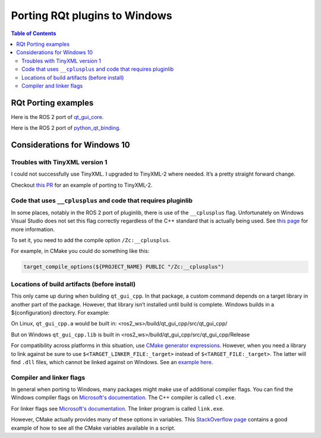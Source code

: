 .. redirect-from::

    RQt-Port-Plugin-Windows
    Tutorials/RQt-Port-Plugin-Windows

Porting RQt plugins to Windows
==============================

.. contents:: Table of Contents
   :depth: 2
   :local:

RQt Porting examples
--------------------

Here is the ROS 2 port of `qt_gui_core <https://github.com/ros-visualization/qt_gui_core/commit/6fb9624033a849f56d1bc1aad0e40d252bf99c2b>`_.

Here is the ROS 2 port of `python_qt_binding <https://github.com/ros-visualization/python_qt_binding/pull/56>`__.

Considerations for Windows 10
-----------------------------

Troubles with TinyXML version 1
^^^^^^^^^^^^^^^^^^^^^^^^^^^^^^^

I could not successfully use TinyXML.
I upgraded to TinyXML-2 where needed.
It’s a pretty straight forward change.

Checkout `this PR <https://github.com/ros-visualization/qt_gui_core/pull/147>`__ for an example of porting to TinyXML-2.

Code that uses ``__cplusplus`` and code that requires pluginlib
^^^^^^^^^^^^^^^^^^^^^^^^^^^^^^^^^^^^^^^^^^^^^^^^^^^^^^^^^^^^^^^

In some places, notably in the ROS 2 port of pluginlib, there is use of the ``__cplusplus`` flag.
Unfortunately on Windows Visual Studio does not set this flag correctly regardless of the C++ standard that is actually being used.
See `this page <https://docs.microsoft.com/en-us/cpp/build/reference/zc-cplusplus?view=vs-2017>`__ for more information.

To set it, you need to add the compile option ``/Zc:__cplusplus``.

For example, in CMake you could do something like this:

.. code-block:: cmake

   target_compile_options(${PROJECT_NAME} PUBLIC "/Zc:__cplusplus")

Locations of build artifacts (before install)
^^^^^^^^^^^^^^^^^^^^^^^^^^^^^^^^^^^^^^^^^^^^^

This only came up during when building ``qt_gui_cpp``.
In that package, a custom command depends on a target library in another part of the package.
However, that library isn’t installed until build is complete. Windows builds in a ${configuration} directory.
For example:

On Linux, ``qt_gui_cpp.a`` would be built in:
<ros2_ws>/build/qt_gui_cpp/src/qt_gui_cpp/

But on Windows ``qt_gui_cpp.lib`` is built in
<ros2_ws>/build/qt_gui_cpp/src/qt_gui_cpp/Release

For compatibility across platforms in this situation, use `CMake generator expressions <https://cmake.org/cmake/help/v3.5/manual/cmake-generator-expressions.7.html>`__.
However, when you need a library to link against be sure to use ``$<TARGET_LINKER_FILE:_target>`` instead of ``$<TARGET_FILE:_target>``.
The latter will find ``.dll`` files, which cannot be linked against on Windows.
See an `example here <https://github.com/ros-visualization/qt_gui_core/pull/162/files>`__.

Compiler and linker flags
^^^^^^^^^^^^^^^^^^^^^^^^^

In general when porting to Windows, many packages might make use of additional compiler flags.
You can find the Windows compiler flags on `Microsoft's documentation <https://docs.microsoft.com/en-us/cpp/build/reference/compiler-options-listed-by-category?view=vs-2017>`__.
The C++ compiler is called ``cl.exe``.

For linker flags see `Microsoft's documentation <https://docs.microsoft.com/en-us/cpp/build/reference/linker-options?view=vs-2017>`__.
The linker program is called ``link.exe``.

However, CMake actually provides many of these options in variables.
This `StackOverflow page <https://stackoverflow.com/questions/9298278/cmake-print-out-all-accessible-variables-in-a-script>`__ contains a good example of how to see all the CMake variables available in a script.
